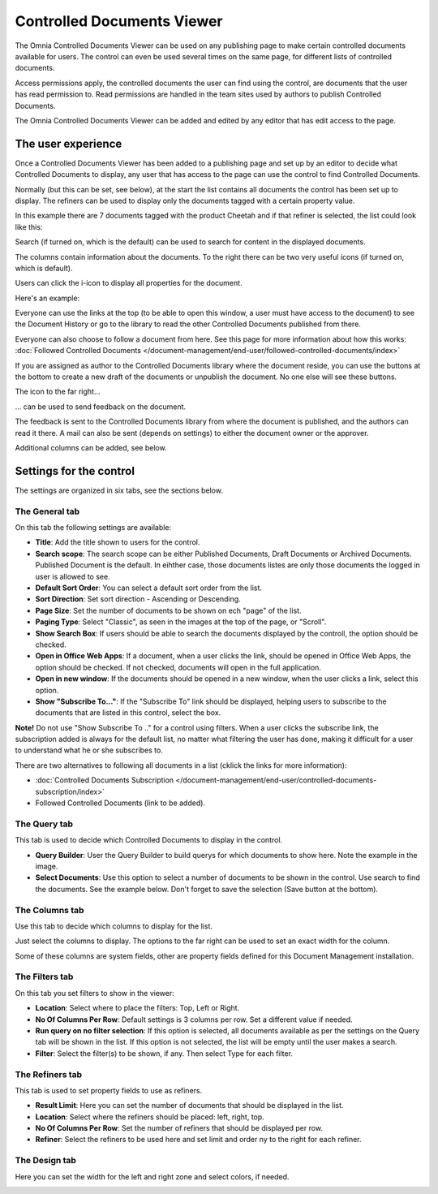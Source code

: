 Controlled Documents Viewer
===========================

The Omnia Controlled Documents Viewer can be used on any publishing page to make certain controlled documents available for users. The control can even be used several times on the same page, for different lists of controlled documents.

Access permissions apply, the controlled documents the user can find using the control, are documents that the user has read permission to. Read permissions are handled in the team sites used by authors to publish Controlled Documents.

The Omnia Controlled Documents Viewer can be added and edited by any editor that has edit access to the page.

The user experience
*******************
Once a Controlled Documents Viewer has been added to a publishing page and set up by an editor to decide what Controlled Documents to display, any user that has access to the page can use the control to find Controlled Documents.
 
Normally (but this can be set, see below), at the start the list contains all documents the control has been set up to display. The refiners can be used to display only the documents tagged with a certain property value.

.. image:: document-center.png

In this example there are 7 documents tagged with the product Cheetah and if that refiner is selected, the list could look like this:

.. image:: document-center-cheetah.png

Search (if turned on, which is the default) can be used to search for content in the displayed documents.

The columns contain information about the documents. To the right there can be two very useful icons (if turned on, which is default).

Users can click the i-icon to display all properties for the document.

.. image:: controlled-documents-viewer-refined-info.png

Here's an example:

.. image:: controlled-documents-viewer-properties-new3.png

Everyone can use the links at the top (to be able to open this window, a user must have access to the document) to see the Document History or go to the library to read the other Controlled Documents published from there.

Everyone can also choose to follow a document from here. See this page for more information about how this works: :doc:`Followed Controlled Documents </document-management/end-user/followed-controlled-documents/index>`

If you are assigned as author to the Controlled Documents library where the document reside, you can use the buttons at the bottom to create a new draft of the documents or unpublish the document. No one else will see these buttons.

The icon to the far right...

.. image:: controlled-documents-viewer-refined-feedback-icon.png

... can be used to send feedback on the document.

.. image:: controlled-documents-viewer-feedback-new.png

The feedback is sent to the Controlled Documents library from where the document is published, and the authors can read it there. A mail can also be sent (depends on settings) to either the document owner or the approver.

Additional columns can be added, see below. 

Settings for the control
*************************
The settings are organized in six tabs, see the sections below.

The General tab
-----------------
On this tab the following settings are available:

.. image:: controlled-documents-viewer-general-new3.png

+ **Title**: Add the title shown to users for the control.
+ **Search scope**: The search scope can be either Published Documents, Draft Documents or Archived Documents. Published Document is the default. In eihther case, those documents listes are only those documents the logged in user is allowed to see.
+ **Default Sort Order**: You can select a default sort order from the list.
+ **Sort Direction**: Set sort direction - Ascending or Descending.
+ **Page Size**: Set the number of documents to be shown on ech "page" of the list.
+ **Paging Type**: Select "Classic", as seen in the images at the top of the page, or "Scroll".
+ **Show Search Box**: If users should be able to search the documents displayed by the controll, the option should be checked.
+ **Open in Office Web Apps**: If a document, when a user clicks the link, should be opened in Office Web Apps, the option should be checked. If not checked, documents will open in the full application.
+ **Open in new window**: If the documents should be opened in a new window, when the user clicks a link, select this option.
+ **Show "Subscribe To..."**: If the "Subscribe To" link should be displayed, helping users to subscribe to the documents that are listed in this control, select the box.

**Note!** Do not use "Show Subscribe To .." for a control using filters. When a user clicks the subscribe link, the subscription added is always for the default list, no matter what filtering the user has done, making it difficult for a user to understand what he or she subscribes to.

There are two alternatives to following all documents in a list (cklick the links for more information):

+ :doc:`Controlled Documents Subscription </document-management/end-user/controlled-documents-subscription/index>`
+ Followed Controlled Documents (link to be added).

The Query tab
--------------
This tab is used to decide which Controlled Documents to display in the control.

.. image:: controlled-documents-viewer-query-new2.png

+ **Query Builder**: User the Query Builder to build querys for which documents to show here. Note the example in the image.
+ **Select Documents**: Use this option to select a number of documents to be shown in the control. Use search to find the documents. See the example below. Don't forget to save the selection (Save button at the bottom).

.. image:: controlled-documents-viewer-select-dolcuments.png

The Columns tab
-----------------
Use this tab to decide which columns to display for the list.

.. image:: controlled-documents-viewer-columns-new2.png

Just select the columns to display. The options to the far right can be used to set an exact width for the column.

Some of these columns are system fields, other are property fields defined for this Document Management installation. 

The Filters tab
-------------------
On this tab you set filters to show in the viewer:

.. image:: controlled-documents-viewer-filters-new2.png

+ **Location**: Select where to place the filters: Top, Left or Right.
+ **No Of Columns Per Row**: Default settings is 3 columns per row. Set a different value if needed.
+ **Run query on no filter selection**: If this option is selected, all documents available as per the settings on the Query tab will be shown in the list. If this option is not selected, the list will be empty until the user makes a search.
+ **Filter**: Select the filter(s) to be shown, if any. Then select Type for each filter. 

The Refiners tab
-------------------
This tab is used to set property fields to use as refiners.

.. image:: controlled-documents-viewer-refiners-new3.png

+ **Result Limit**: Here you can set the number of documents that should be displayed in the list.
+ **Location**: Select where the refiners should be placed: left, right, top.
+ **No Of Columns Per Row**: Set the number of refiners that should be displayed per row.
+ **Refiner**: Select the refiners to be used here and set limit and order ny to the right for each refiner.

The Design tab
---------------
Here you can set the width for the left and right zone and select colors, if needed.

.. image:: controlled-documents-viewer-design-new2.png

